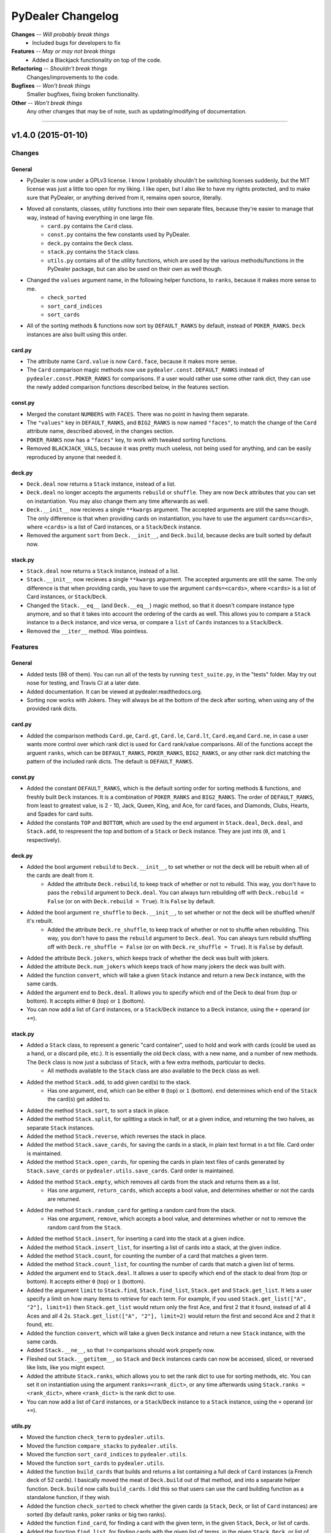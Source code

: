##################
PyDealer Changelog
##################

**Changes** -- *Will probably break things*
    - Included bugs for developers to fix
**Features** -- *May or may not break things*
    - Added a Blackjack functionality on top of the code. 
**Refactoring** -- *Shouldn't break things*
    Changes/improvements to the code.
**Bugfixes** -- *Won't break things*
    Smaller bugfixes, fixing broken functionality.
**Other** -- *Won't break things*
    Any other changes that may be of note, such as updating/modifying of documentation.

--------


v1.4.0 (2015-01-10)
===================


Changes
-------


General
^^^^^^^

- PyDealer is now under a GPLv3 license. I know I probably shouldn't be switching licenses suddenly, but the MIT license was just a little too open for my liking. I like open, but I also like to have my rights protected, and to make sure that PyDealer, or anything derived from it, remains open source, literally.

- Moved all constants, classes, utility functions into their own separate files, because they're easier to manage that way, instead of having everything in one large file.
    - ``card.py`` contains the ``Card`` class.
    - ``const.py`` contains the few constants used by PyDealer.
    - ``deck.py`` contains the ``Deck`` class.
    - ``stack.py`` contains the ``Stack`` class.
    - ``utils.py`` contains all of the utility functions, which are used by the various methods/functions in the PyDealer package, but can also be used on their own as well though.
- Changed the ``values`` argument name, in the following helper functions, to ``ranks``, because it makes more sense to me.
    - ``check_sorted``
    - ``sort_card_indices``
    - ``sort_cards``
- All of the sorting methods & functions now sort by ``DEFAULT_RANKS`` by default, instead of ``POKER_RANKS``. ``Deck`` instances are also built using this order.


card.py
^^^^^^^

- The attribute name ``Card.value`` is now ``Card.face``, because it makes more sense.
- The ``Card`` comparison magic methods now use ``pydealer.const.DEFAULT_RANKS`` instead of ``pydealer.const.POKER_RANKS`` for comparisons. If a user would rather use some other rank dict, they can use the newly added comparison functions described below, in the features section.


const.py
^^^^^^^^

- Merged the constant ``NUMBERS`` with ``FACES``. There was no point in having them separate.
- The ``"values"`` key in ``DEFAULT_RANKS``, and ``BIG2_RANKS`` is now named ``"faces"``, to match the change of the ``Card`` attribute name, described aboved, in the changes section.
- ``POKER_RANKS`` now has a ``"faces"`` key, to work with tweaked sorting functions.
- Removed ``BLACKJACK_VALS``, because it was pretty much useless, not being used for anything, and can be easily reproduced by anyone that needed it.


deck.py
^^^^^^^

- ``Deck.deal`` now returns a ``Stack`` instance, instead of a list.
- ``Deck.deal`` no longer accepts the arguments ``rebuild`` or ``shuffle``. They are now ``Deck`` attributes that you can set on instantiation. You may also change them any time afterwards as well.
- ``Deck.__init__`` now recieves a single ``**kwargs`` argument. The accepted arguments are still the same though. The only difference is that when providing cards on instantiation, you have to use the argument ``cards=<cards>``, where ``<cards>`` is a list of Card instances, or a ``Stack``/``Deck`` instance.
- Removed the argument ``sort`` from ``Deck.__init__``, and ``Deck.build``, because decks are built sorted by default now.


stack.py
^^^^^^^^

- ``Stack.deal`` now returns a ``Stack`` instance, instead of a list.
- ``Stack.__init__`` now recieves a single ``**kwargs`` argument. The accepted arguments are still the same. The only difference is that when providing cards, you have to use the argument ``cards=<cards>``, where ``<cards>`` is a list of Card instances, or ``Stack``/``Deck``.
- Changed the ``Stack.__eq__`` (and ``Deck.__eq__``) magic method, so that it doesn't compare instance type anymore, and so that it takes into account the ordering of the cards as well. This allows you to compare a ``Stack`` instance to a ``Deck`` instance, and vice versa, or compare a ``list`` of ``Cards`` instances to a ``Stack``/``Deck``.
- Removed the ``__iter__`` method. Was pointless.


Features
--------

General
^^^^^^^

- Added tests (98 of them). You can run all of the tests by running ``test_suite.py``, in the "tests" folder. May try out nose for testing, and Travis CI at a later date.
- Added documentation. It can be viewed at pydealer.readthedocs.org.
- Sorting now works with Jokers. They will always be at the bottom of the deck after sorting, when using any of the provided rank dicts.


card.py
^^^^^^^

- Added the comparison methods ``Card.ge``, ``Card.gt``, ``Card.le``, ``Card.lt``, ``Card.eq``,and ``Card.ne``, in case a user wants more control over which rank dict is used for ``Card`` rank/value comparisons. All of the functions accept the arguent ``ranks``, which can be ``DEFAULT_RANKS``, ``POKER_RANKS``, ``BIG2_RANKS``, or any other rank dict matching the pattern of the included rank dicts. The default is ``DEFAULT_RANKS``.


const.py
^^^^^^^^

- Added the constant ``DEFAULT_RANKS``, which is the default sorting order for sorting methods & functions, and freshly built ``Deck`` instances. It is a combination of ``POKER_RANKS`` and ``BIG2_RANKS``. The order of ``DEFAULT_RANKS``, from least to greatest value, is 2 - 10, Jack, Queen, King, and Ace, for card faces, and Diamonds, Clubs, Hearts, and Spades for card suits.
- Added the constants ``TOP`` and ``BOTTOM``, which are used by the ``end`` argument in ``Stack.deal``, ``Deck.deal``, and ``Stack.add``, to respresent the top and bottom of a ``Stack`` or ``Deck`` instance. They are just ints (``0``, and ``1`` respectively).


deck.py
^^^^^^^

- Added the bool argument ``rebuild`` to ``Deck.__init__``, to set whether or not the deck will be rebuilt when all of the cards are dealt from it.
    - Added the attribute ``Deck.rebuild``, to keep track of whether or not to rebuild. This way, you don't have to pass the ``rebuild`` argument to ``Deck.deal``. You can always turn rebuilding off with ``Deck.rebuild = False`` (or on with ``Deck.rebuild = True``). It is ``False`` by default.
- Added the bool argument ``re_shuffle`` to ``Deck.__init__``, to set whether or not the deck will be shuffled when/if it's rebuilt.
    - Added the attribute ``Deck.re_shuffle``, to keep track of whether or not to shuffle when rebuilding. This way, you don't have to pass the ``rebuild`` argument to ``Deck.deal``. You can always turn rebuild shuffling off with ``Deck.re_shuffle = False`` (or on with ``Deck.re_shuffle = True``). It is ``False`` by default.
- Added the attribute ``Deck.jokers``, which keeps track of whether the deck was built with jokers.
- Added the attribute ``Deck.num_jokers`` which keeps track of how many jokers the deck was built with.
- Added the function ``convert``, which will take a given ``Stack`` instance and return a new ``Deck`` instance, with the same cards.
- Added the argument ``end`` to ``Deck.deal``. It allows you to specify which end of the Deck to deal from (top or bottom). It accepts either ``0`` (top) or ``1`` (bottom).
- You can now add a list of ``Card`` instances, or a ``Stack``/``Deck`` instance to a ``Deck`` instance, using the ``+`` operand (or ``+=``).


stack.py
^^^^^^^^

- Added a ``Stack`` class, to represent a generic "card container", used to hold and work with cards (could be used as a hand, or a discard pile, etc.). It is essentially the old ``Deck`` class, with a new name, and a number of new methods. The ``Deck`` class is now just a subclass of ``Stack``, with a few extra methods, particular to decks.
    - All methods available to the ``Stack`` class are also available to the ``Deck`` class as well.
- Added the method ``Stack.add``, to add given card(s) to the stack.
    - Has one argument, ``end``, which can be either ``0`` (top) or ``1`` (bottom). ``end`` determines which end of the ``Stack`` the card(s) get added to.
- Added the method ``Stack.sort``, to sort a stack in place.
- Added the method ``Stack.split``, for splitting a stack in half, or at a given indice, and returning the two halves, as separate ``Stack`` instances.
- Added the method ``Stack.reverse``, which reverses the stack in place.
- Added the method ``Stack.save_cards``, for saving the cards in a stack, in plain text format in a txt file. Card order is maintained.
- Added the method ``Stack.open_cards``, for opening the cards in plain text files of cards generated by ``Stack.save_cards`` or ``pydealer.utils.save_cards``. Card order is maintained.
- Added the method ``Stack.empty``, which removes all cards from the stack and returns them as a list.
    - Has one argument, ``return_cards``, which accepts a bool value, and determines whether or not the cards are returned.
- Added the method ``Stack.random_card`` for getting a random card from the stack.
    - Has one argument, ``remove``, which accepts a bool value, and determines whether or not to remove the random card from the ``Stack``.
- Added the method  ``Stack.insert``, for inserting a card into the stack at a given indice.
- Added the method  ``Stack.insert_list``, for inserting a list of cards into a stack, at the given indice.
- Added the method ``Stack.count``, for counting the number of a card that matches a given term.
- Added the method ``Stack.count_list``, for counting the number of cards that match a given list of terms.
- Added the argument ``end`` to ``Stack.deal``. It allows a user to specify which end of the stack to deal from (top or bottom). It accepts either ``0`` (top) or ``1`` (bottom).
- Added the argument ``limit`` to ``Stack.find``, ``Stack.find_list``, ``Stack.get`` and ``Stack.get_list``. It lets a user specify a limit on how many items to retrieve for each term. For example, if you used ``Stack.get_list(["A", "2"], limit=1)`` then ``Stack.get_list`` would return only the first Ace, and first 2 that it found, instead of all 4 Aces and all 4 2s. ``Stack.get_list(["A", "2"], limit=2)`` would return the first and second Ace and 2 that it found, etc.
- Added the function ``convert``, which will take a given ``Deck`` instance and return a new ``Stack`` instance, with the same cards.
- Added ``Stack.__ne__``, so that ``!=`` comparisons should work properly now.
- Fleshed out ``Stack.__getitem__``, so ``Stack`` and ``Deck`` instances cards can now be accessed, sliced, or reversed like lists, like you might expect.
- Added the attribute ``Stack.ranks``, which allows you to set the rank dict to use for sorting methods, etc. You can set it on instantiation using the argument ``ranks=<rank_dict>``, or any time afterwards using ``Stack.ranks = <rank_dict>``, where ``<rank_dict>`` is the rank dict to use.
- You can now add a list of ``Card`` instances, or a ``Stack``/``Deck`` instance to a ``Stack`` instance, using the ``+`` operand (or ``+=``).


utils.py
^^^^^^^^

- Moved the function ``check_term`` to ``pydealer.utils``.
- Moved the function ``compare_stacks`` to ``pydealer.utils``.
- Moved the function ``sort_card_indices`` to ``pydealer.utils``.
- Moved the function ``sort_cards``  to ``pydealer.utils``.
- Added the function ``build_cards`` that builds and returns a list containing a full deck of ``Card`` instances (a French deck of 52 cards). I basically moved the meat of ``Deck.build`` out of that method, and into a separate helper function. ``Deck.build`` now calls ``build_cards``. I did this so that users can use the card building function as a standalone function, if they wish.
- Added the function ``check_sorted`` to check whether the given cards (a ``Stack``, ``Deck``, or list of ``Card`` instances) are sorted (by default ranks, poker ranks or big two ranks).
- Added the function ``find_card``, for finding a card with the given term, in the given ``Stack``, ``Deck``, or list of cards.
- Added the function ``find_list``, for finding cards with the given list of terms, in the given ``Stack``, ``Deck``, or list of cards.
- Added the function ``get_card``, for getting, and removing a card with the given term, from the given ``Stack``, ``Deck``, or list of cards.
- Added the function ``get_list``, for getting, and removing cards with the given list of terms, from the given ``Stack``, ``Deck``, or list of cards.
- Added the function ``open_cards`` for opening a plain txt list of cards, generated by ``save_cards`` or ``Stack.save_cards``.
- Added the function ``random_card``, which will return a random card from a given ``Stack`` instance, ``Deck`` instance, or ``list`` of ``Card`` instances.
- Added the function ``save_cards`` for saving a hand, deck, or list of cards in plain text, to a txt file. Card order is maintained.


Refactoring
-----------

General
^^^^^^^

- All modules now use absolute imports.
- ``__init__.py`` imports all of the classes, for easier, more convenient access. Users can import any class using ``from pydealer import <class>``, or ``import pydealer.<class>``, instead of ``from pydealer.<module> import <class>``, or ``import pydealer.<module>.<class>``. Users may still do it the longer way though, if that is prefered. Actually, the longer ways are probably the more "proper" ways to do it. Utility functions can be imported using ``from pydealer.utils import <function>`` or ``import pydealer.utils.<function>``.


deck.py
^^^^^^^

- The ``Deck`` class is now just a subclass of the ``Stack`` class, with a few extra methods.


stack.py
^^^^^^^^

- Tweaked ``Stack.get``, and ``Stack.get_list``.
    - Changed ``Stack.get`` and ``Stack.get_list`` so that they don't rely on ``deque.remove`` to remove cards from the deck, which was relatively slow. They now just make a new copy of the cards in the deck, minus the gotten cards, using list comprehensions, and assign it to ``self.cards``.
    - Did away with a slow ``for`` loop in ``Stack.get_list``. The loop made repeated calls (once for each term) to ``Stack.find``, and repeated addition to a list. Now makes one call to ``Stack.find_list``, and one list assignment. Now takes about 1/3rd the time.
- Added the property ``Stack.cards`` that, when assigning cards to ``Stack.cards`` directly, converts the given list of ``Card`` instances, or cards in a ``Stack``/``Deck`` to a deque first.


utils.py
^^^^^^^^

- Did away with all of the rank dict checks in ``sort_card_indices`` and ``sort_cards``. Should be slightly faster, and more generic now, meaning a user can feed in his own dictionary, as long as it follows the pattern of the included rank dicts.
- ``sort_card_indices`` and ``sort_cards`` are now a little more flexible, and can sort by just suit now as well, if provided with a rank dict that only has suit ranks, instead of only being able to sort by either face or face & suit, .


Bugfixes
--------

General
^^^^^^^

card.py
^^^^^^^

- Fixed the comparison magic methods in ``Card``, so they now work properly in Python 3.
- Fixed a bug in the ``Card.__eq__`` magic method (changed an ``and`` to an ``or``).
- Fixed ``card_abbrev`` so that it properly abbreviates 10s now.


stack.py
^^^^^^^^

- Fixed the division in ``Stack.split``. It now uses floor division (``//``), so it works with Python 3.


Other
-----


General
^^^^^^^

- Tried to clarify a few docstrings.
- Got rid of all trailing/extra spaces.
- Fixed up the readme a bit.
    - Added syntax highlighting to the examples.


utils.py
^^^^^^^^

- Added missing argument descriptions to the docstrings of ``sort_card_indices`` and ``sort_cards``.

--------

v1.3.0 (2014-07-03)
===================


Changes
-------

- Added a couple of extra arguments to ``Deck.__init__``.
    - ``Deck.__init__`` now takes a list of cards as the first argument, ``cards``, so you can instantiate a deck with a given list of cards.
    - You can now prevent a ``Deck`` from building itself automatically, on instantiation, with the bool argument ``build``. If ``build=False``, the ``Deck`` skips building.
- ``Deck.find``, and ``Deck.get`` no longer accept lists of terms, and only accept a single term. I have made separate methods for finding/getting lists of terms (see the features section below).
    - These methods also only return lists (empty or otherwise) now.
- Scrapped ``Deck.peek``, because it was pretty much useless.
- The abbreviation for jokers is now "JKR", instead of "JK".


Features
--------

- PyDealer is now hosted on the PyPi! Installing just got that much easier.
- ``Deck``s now store their ``Cards`` in a deque, instead of a list.
- Added ``Deck.find_list``, and ``Deck.get_list``, for retrieving items matching the terms in a given list.
- Added a ``sort`` kwarg to ``Deck``, ``Deck.build``, ``Deck.find``, ``Deck.find_list``, ``Deck.get`` and ``Deck.get_list``.
    - ``sort`` is a boolean argument, which, if ``True``, will sort the newly built ``Deck``, or results by poker rank, otherwise they are built/returned in the order they are created/found. Default is ``False``.
- Added the global function ``compare_decks``, for checking whether two ``Deck`` instances have the same cards (``Card`` suits & values, not ``Card``  instances).
- Added the global functions ``sort_cards``, and ``sort_card_indices``, for sorting given cards, or deck indices by poker ranks.
- Added the method ``Deck.set_cards``, to set a ``Deck``'s contents to a given list of cards at any time. You could just do ``Deck.cards = deque([Card, Card, ...])`` as well. This method just handles the extra step of converting a list to a deque.
- ``Deck.shuffle()`` now takes the argument ``times``, which is the number of times to shuffle.


Refactoring
-----------

- Changed ``Deck.cards`` to a deque, instead of a list.
- Tweaked the item retrieval methods ``Deck.find``, and ``Deck.find_list``, so that they use ``enumerate`` in their loops now, instead of getting card indexes using ``self.cards.index(card)``.
- Changed the ordering of the items in ``FACES``, and ``SUITS``, so that ``Deck`` instances are sorted by big two ranks by default, when built.


Bugfixes
--------

- Fixed ``check_term`` again. Should actually work with 10s now. Really.
- Added a dirty little try/except fix for the ``xrange`` function, because it doesn't exist in Python 3. If ``xrange`` can't be found, implying the package is being run under Python 3, then Python 3's ``range`` is assigned to the variable ``xrange``, using ``xrange = range``.
- Changed ``Deck.find``, so that it doesn't return lists with duplicates.


Other
-----

- Tweaked the function/method docstrings a bit, to try to make them easier to read.
- Updated the readme.
- Tweaked the section key at the top of the changelog slightly.

--------

v1.2.2 (2015-06-30)
===================


Bugfixes
--------

- Fixed ``check_term``, so that it works with Python 3.


Other
-----

- Filled out the docstring for ``Deck.__init__``.
- Filled out the docstring for ``Card.__init__``.
- Fixed a few little errors in the readme.

--------


v1.2.1 (2014-06-28)
===================


Bugfixes
--------

- Fixed the methods ``Deck.find``, ``Deck.get``, and ``Deck.peek``, so they don't throw an error when there is nothing to return. They now return ``None`` if nothing is found.


Other
-----

- Changed ``__init__.py``, so it now imports everything from the module, meaning you can now access the globals constants, and ``check_term``, when importing PyDealer.
- Stripped the extra "\n" at the end of the str representation of a ``Deck``.

--------


v1.2.0 (2014-06-25)
===================


Changes
-------

- Moved the constants ``Deck.SUITS``, ``Deck.FACES``, and ``Deck.NUMBERS`` out of ``Deck`` and into the global scope. They can now be accessed using ``SUITS``, ``FACES``, and ``NUMBERS``.
- Moved ``Deck.check_term`` out of ``Deck``, and into the global scope. It can now be accessed by calling ``check_term``.


Features
--------

- Added some magic methods to the ``Card``, and ``Deck`` objects.
    - Added to ``Card``:
        - ``__eq__``
        - ``__gt__``
        - ``__hash__``
        - ``__repr__``
        - ``__str__``
    - Added to ``Deck``:
        - ``__add__``
        - ``__contains__``
        - ``__delitem__``
        - ``__eq__``
        - ``__getitem__``
        - ``__iter__``
        - ``__len__``
        - ``__repr__``
        - ``__setitem__``
        - ``__str__``
- Added a few global constants, for use with some common card games:
    - ``POKER_RANKS``, which is a dict of poker ranks.
        - This is also used by ``Card.__gt__``.
    - ``BIG2_RANKS``, which is a dict of ranks for the game Big Two (Deuces).
    - ``BLACKJACK_VALS``, which is a dict of card values for Black Jack (Twenty One).
- ``Deck.peek``, in addition to accepting a single deck indice for an argument, can now accept a list of deck indices as well.
- ``Deck.get``, in addition to accepting card names/values/suits/abbrevs. as an argument, can now accept deck indices as well.


Refactoring
-----------

- Refactored most of the methods in ``Deck``.
    - Refactored ``Deck.deal``.
    - Refactored ``Deck.find``.
    - Refactored ``Deck.get``.
- Refactored the methods in ``Card``.
    - Refactored ``Card.gen_abbrev``.
    - Refactored ``Card.gen_name``.
- Refactored ``check_term``


Bugfixes
--------

- Fixed ``Card.gen_abbrev``, so it now properly abbreviates 10s.


Other
-----

- Added argument & return value descriptions to the method & function docstrings.
- Reformatted the changelog, ``CHANGES.rst``.

--------

v1.1.0 (2014-06-22)
===================


Changes
-------

- Pydealer is now a proper package, that can be installed/uninstalled using PIP.
- No longer have to call ``Deck.build_deck`` after instantiating a deck. It it done on initialization now.
- Shortened a few method names.
    - ``Deck.build_deck`` is now ``Deck.build``.
    - ``Deck.find_cards`` is now ``Deck.find``.
    - ``Deck.get_cards`` is now ``Deck.get``.


Features
--------

- Decks can now be built with jokers.
    - This can be done by passing the argument ``jokers=True`` to ``Deck``, when instantiating:
        deck = pydealer.Deck(jokers=True)


Other
-----

- Negligibly optimized a few methods, by replacing some simple loops with list comprehensions.
- Fixed up the readme. Added simple usage examples.
- Fixed up the changelog, ``CHANGES.rst``.

--------


v1.0.0 (2014-05-11)
===================

- Initial release.
